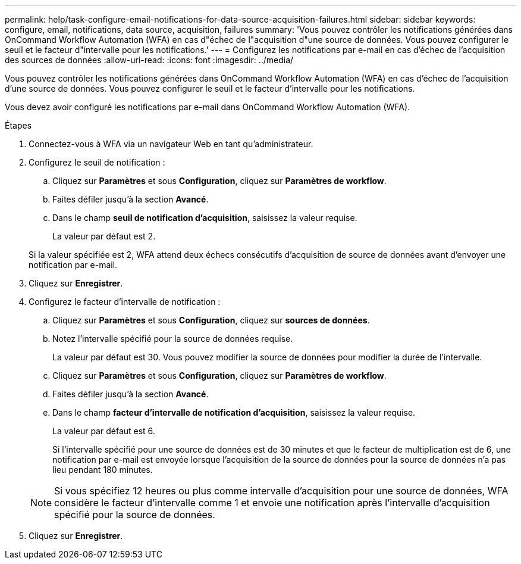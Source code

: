 ---
permalink: help/task-configure-email-notifications-for-data-source-acquisition-failures.html 
sidebar: sidebar 
keywords: configure, email, notifications, data source, acquisition, failures 
summary: 'Vous pouvez contrôler les notifications générées dans OnCommand Workflow Automation (WFA) en cas d"échec de l"acquisition d"une source de données. Vous pouvez configurer le seuil et le facteur d"intervalle pour les notifications.' 
---
= Configurez les notifications par e-mail en cas d'échec de l'acquisition des sources de données
:allow-uri-read: 
:icons: font
:imagesdir: ../media/


[role="lead"]
Vous pouvez contrôler les notifications générées dans OnCommand Workflow Automation (WFA) en cas d'échec de l'acquisition d'une source de données. Vous pouvez configurer le seuil et le facteur d'intervalle pour les notifications.

Vous devez avoir configuré les notifications par e-mail dans OnCommand Workflow Automation (WFA).

.Étapes
. Connectez-vous à WFA via un navigateur Web en tant qu'administrateur.
. Configurez le seuil de notification :
+
.. Cliquez sur *Paramètres* et sous *Configuration*, cliquez sur *Paramètres de workflow*.
.. Faites défiler jusqu'à la section *Avancé*.
.. Dans le champ *seuil de notification d'acquisition*, saisissez la valeur requise.
+
La valeur par défaut est 2.

+
Si la valeur spécifiée est 2, WFA attend deux échecs consécutifs d'acquisition de source de données avant d'envoyer une notification par e-mail.



. Cliquez sur *Enregistrer*.
. Configurez le facteur d'intervalle de notification :
+
.. Cliquez sur *Paramètres* et sous *Configuration*, cliquez sur *sources de données*.
.. Notez l'intervalle spécifié pour la source de données requise.
+
La valeur par défaut est 30. Vous pouvez modifier la source de données pour modifier la durée de l'intervalle.

.. Cliquez sur *Paramètres* et sous *Configuration*, cliquez sur *Paramètres de workflow*.
.. Faites défiler jusqu'à la section *Avancé*.
.. Dans le champ *facteur d'intervalle de notification d'acquisition*, saisissez la valeur requise.
+
La valeur par défaut est 6.

+
Si l'intervalle spécifié pour une source de données est de 30 minutes et que le facteur de multiplication est de 6, une notification par e-mail est envoyée lorsque l'acquisition de la source de données pour la source de données n'a pas lieu pendant 180 minutes.

+

NOTE: Si vous spécifiez 12 heures ou plus comme intervalle d'acquisition pour une source de données, WFA considère le facteur d'intervalle comme 1 et envoie une notification après l'intervalle d'acquisition spécifié pour la source de données.



. Cliquez sur *Enregistrer*.

